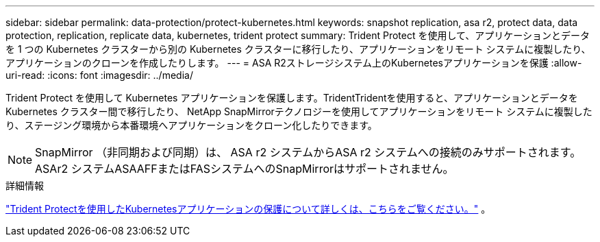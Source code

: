 ---
sidebar: sidebar 
permalink: data-protection/protect-kubernetes.html 
keywords: snapshot replication, asa r2, protect data, data protection, replication, replicate data, kubernetes, trident protect 
summary: Trident Protect を使用して、アプリケーションとデータを 1 つの Kubernetes クラスターから別の Kubernetes クラスターに移行したり、アプリケーションをリモート システムに複製したり、アプリケーションのクローンを作成したりします。 
---
= ASA R2ストレージシステム上のKubernetesアプリケーションを保護
:allow-uri-read: 
:icons: font
:imagesdir: ../media/


[role="lead"]
Trident Protect を使用して Kubernetes アプリケーションを保護します。TridentTridentを使用すると、アプリケーションとデータを Kubernetes クラスター間で移行したり、 NetApp SnapMirrorテクノロジーを使用してアプリケーションをリモート システムに複製したり、ステージング環境から本番環境へアプリケーションをクローン化したりできます。


NOTE: SnapMirror （非同期および同期）は、 ASA r2 システムからASA r2 システムへの接続のみサポートされます。ASAr2 システムASAAFFまたはFASシステムへのSnapMirrorはサポートされません。

.詳細情報
link:https://docs.netapp.com/us-en/trident/trident-protect/learn-about-trident-protect.html["Trident Protectを使用したKubernetesアプリケーションの保護について詳しくは、こちらをご覧ください。"^] 。
